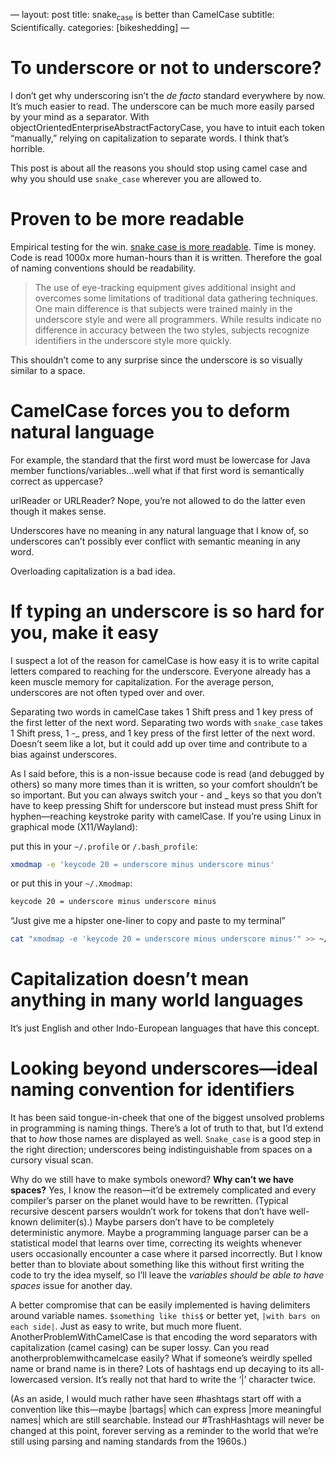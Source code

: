 ---
layout: post
title: snake_case is better than CamelCase
subtitle: Scientifically.
categories: [bikeshedding]
---

#+OPTIONS: toc:nil
* To underscore or not to underscore?
I don’t get why underscoring isn’t the /de facto/ standard everywhere by now. It’s much easier to read. The underscore can be much more easily parsed by your mind as a separator. With objectOrientedEnterpriseAbstractFactoryCase, you have to intuit each token “manually,” relying on capitalization to separate words. I think that’s horrible.

This post is about all the reasons you should stop using camel case and why you should use =snake_case= wherever you are allowed to.
* Proven to be more readable
Empirical testing for the win. [[https://ieeexplore.ieee.org/document/5521745][snake case is more readable]]. Time is money. Code is read 1000x more human-hours than it is written. Therefore the goal of naming conventions should be readability.

#+begin_quote
The use of eye-tracking equipment gives additional insight and overcomes some limitations of traditional data gathering techniques. One main difference is that subjects were trained mainly in the underscore style and were all programmers. While results indicate no difference in accuracy between the two styles, subjects recognize identifiers in the underscore style more quickly.
#+end_quote

This shouldn’t come to any surprise since the underscore is so visually similar to a space.
* CamelCase forces you to deform natural language
For example, the standard that the first word must be lowercase for Java member functions/variables…well what if that first word is semantically correct as uppercase?

urlReader or URLReader? Nope, you’re not allowed to do the latter even though it makes sense.

Underscores have no meaning in any natural language that I know of, so underscores can’t possibly ever conflict with semantic meaning in any word.

Overloading capitalization is a bad idea.
* If typing an underscore is so hard for you, make it easy
I suspect a lot of the reason for camelCase is how easy it is to write capital letters compared to reaching for the underscore. Everyone already has a keen muscle memory for capitalization. For the average person, underscores are not often typed over and over.

Separating two words in camelCase takes 1 Shift press and 1 key press of the first letter of the next word. Separating two words with =snake_case= takes 1 Shift press, 1 -_ press, and 1 key press of the first letter of the next word. Doesn’t seem like a lot, but it could add up over time and contribute to a bias against underscores.

As I said before, this is a non-issue because code is read (and debugged by others) so many more times than it is written, so your comfort shouldn’t be so important. But you can always switch your - and _ keys so that you don’t have to keep pressing Shift for underscore but instead must press Shift for hyphen—reaching keystroke parity with camelCase. If you’re using Linux in graphical mode (X11/Wayland): 

put this in your ~~/.profile~ or ~/.bash_profile~:
#+BEGIN_SRC bash
xmodmap -e 'keycode 20 = underscore minus underscore minus'
#+END_SRC

or put this in your ~~/.Xmodmap~:
#+BEGIN_SRC bash
keycode 20 = underscore minus underscore minus
#+END_SRC

“Just give me a hipster one-liner to copy and paste to my terminal”
#+BEGIN_SRC bash
cat "xmodmap -e 'keycode 20 = underscore minus underscore minus'" >> ~/.profile && source ~/.profile
#+END_SRC
* Capitalization doesn’t mean anything in many world languages
It’s just English and other Indo-European languages that have this concept.
* Looking beyond underscores---ideal naming convention for identifiers
It has been said tongue-in-cheek that one of the biggest unsolved problems in programming is naming things. There’s a lot of truth to that, but I’d extend that to /how/ those names are displayed as well. =Snake_case= is a good step in the right direction; underscores being indistinguishable from spaces on a cursory visual scan.

Why do we still have to make symbols oneword? *Why can’t we have spaces?* Yes, I know the reason—it’d be extremely complicated and every compiler’s parser on the planet would have to be rewritten. (Typical recursive descent parsers wouldn’t work for tokens that don’t have well-known delimiter(s).) Maybe parsers don’t have to be completely deterministic anymore. Maybe a programming language parser can be a statistical model that learns over time, correcting its weights whenever users occasionally encounter a case where it parsed incorrectly. But I know better than to bloviate about something like this without first writing the code to try the idea myself, so I’ll leave the /variables should be able to have spaces/ issue for another day.

A better compromise that can be easily implemented is having delimiters around variable names. =$something like this$= or better yet, =|with bars on each side|=. Just as easy to write, but much more fluent. AnotherProblemWithCamelCase is that encoding the word separators with capitalization (camel casing) can be super lossy. Can you read anotherproblemwithcamelcase easily? What if someone’s weirdly spelled name or brand name is in there? Lots of hashtags end up decaying to its all-lowercased version. It’s really not that hard to write the ‘|’ character twice.

(As an aside, I would much rather have seen #hashtags start off with a convention like this—maybe |bartags| which can express |more meaningful names| which are still searchable. Instead our #TrashHashtags will never be changed at this point, forever serving as a reminder to the world that we’re still using parsing and naming standards from the 1960s.)
